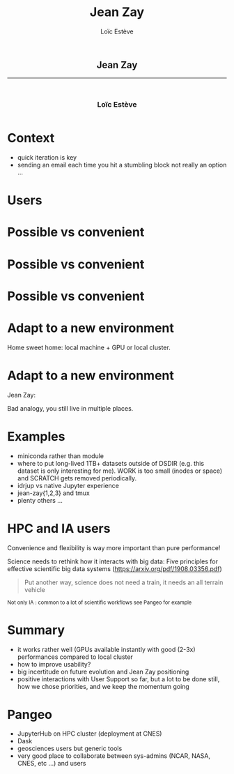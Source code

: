# -*- org-re-reveal-title-slide: nil; after-save-hook: org-re-reveal-export-to-html -*-

#+OPTIONS: num:nil toc:nil
#+OPTIONS: reveal_history:t
#+OPTIONS: reveal_width:1600 reveal_height:900
#+REVEAL_TRANS: none
#+REVEAL_THEME: black
#+REVEAL_ROOT: https://cdn.jsdelivr.net/npm/reveal.js@3.7.0
#+REVEAL_PLUGINS: (markdown notes highlight mathjax)
#+REVEAL_EXTRA_CSS: ./custom.css
#+REVEAL_MIN_SCALE: 1
#+REVEAL_MAX_SCALE: 1
#+Title: Jean Zay
#+Author: Loïc Estève
# #+Email: Email Address or Twitter Handle

* 

#+BEGIN_EXPORT html
<h2 style="text-align: center">Jean Zay</h2>

<hr>

<h3 style="text-align: center; margin-left: 0; margin-top: 50px">
Loïc Estève
</h3>

<div style="text-align: center; margin-top: 50px">
  <img src="img/inria.png" alt="Inria" height="120px"/>
</div>
#+END_EXPORT

# next line seems to be needed to load mathjax somehow ...
\(\)

* Context

#+begin_export html
<img src="img/exploration.png" width="20%"/>
#+end_export

- quick iteration is key
- sending an email each time you hit a stumbling block not really an option ...

* Users

#+begin_export html
<img src="img/design-ux.jpg" class="img-center" width="50%"/>
#+end_export

* Possible vs convenient

#+begin_export html
<img src="img/bicycle-lane-on-and-off.jpg" class="img-center" width="70%"/>
#+end_export

* Possible vs convenient

#+begin_export html
<img src="img/bicycle-lane-going-nowhere.jpg" class="img-center" width="70%"/>
#+end_export

* Possible vs convenient

#+begin_export html
<img src="img/bicycle-lane-bumpy-ride.jpg" class="img-center" width="70%"/>
#+end_export

* Adapt to a new environment
Home sweet home: local machine + GPU or local cluster.
#+begin_export html
<img src="img/homey-messy-appartment.jpg" class="img-center" width="50%"/>
#+end_export

* Adapt to a new environment
Jean Zay:
#+begin_export html
<img src="img/cold-appartment.jpg" class="img-center" width="50%"/>
#+end_export

Bad analogy, you still live in multiple places.

* Examples

- miniconda rather than module
- where to put long-lived 1TB+ datasets outside of DSDIR (e.g. this dataset is
  only interesting for me). WORK is too small (inodes or space) and SCRATCH
  gets removed periodically.
- idrjup vs native Jupyter experience
- jean-zay{1,2,3} and tmux
- plenty others ...

* HPC and IA users

Convenience and flexibility is way more important than pure performance!

Science needs to rethink how it interacts with big data:  Five principles for
effective scientific big data systems (https://arxiv.org/pdf/1908.03356.pdf)

#+begin_quote
Put another way, science does not need a train, it needs an all terrain vehicle
#+end_quote

#+begin_export html
<small>
Not only IA : common to a lot of scientific workflows see Pangeo for example
</small>
#+end_export



* Summary

- it works rather well (GPUs available instantly with good (2-3x) performances
  compared to local cluster
- how to improve usability?
- big incertitude on future evolution and Jean Zay positioning
- positive interactions with User Support so far, but a lot to be done still,
  how we chose priorities, and we keep the momentum going
* 

* Pangeo
#+begin_export html
<img src="img/pangeo-logo.png" width="10%"/>
#+end_export

- JupyterHub on HPC cluster (deployment at CNES)
- Dask
- geosciences users but generic tools
- very good place to collaborate between sys-admins (NCAR, NASA, CNES, etc ...)
  and users

